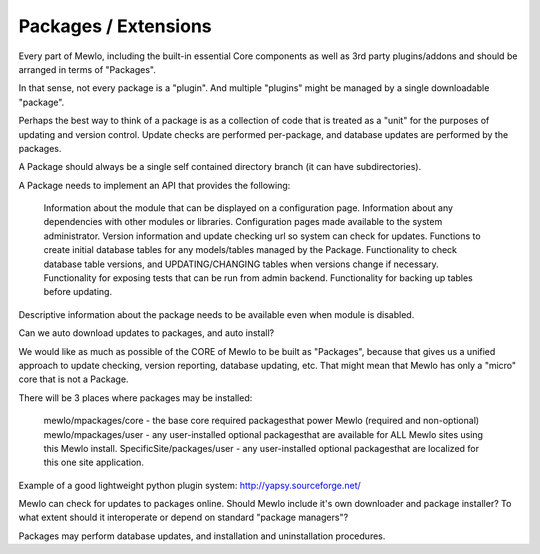 Packages / Extensions
=========================================================


Every part of Mewlo, including the built-in essential Core components as well as 3rd party plugins/addons and should be arranged in terms of "Packages".

In that sense, not every package is a "plugin".
And multiple "plugins" might be managed by a single downloadable "package".

Perhaps the best way to think of a package is as a collection of code that is treated as a "unit" for the purposes of updating and version control.  Update checks are performed per-package, and database updates are performed by the packages.

A Package should always be a single self contained directory branch (it can have subdirectories).

A Package needs to implement an API that provides the following:

    Information about the module that can be displayed on a configuration page.
    Information about any dependencies with other modules or libraries.
    Configuration pages made available to the system administrator.
    Version information and update checking url so system can check for updates.
    Functions to create initial database tables for any models/tables managed by the Package.
    Functionality to check database table versions, and UPDATING/CHANGING tables when versions change if necessary.
    Functionality for exposing tests that can be run from admin backend.
    Functionality for backing up tables before updating.

Descriptive information about the package needs to be available even when module is disabled.

Can we auto download updates to packages, and auto install?

We would like as much as possible of the CORE of Mewlo to be built as "Packages", because that gives us a unified approach to update checking, version reporting, database updating, etc.  That might mean that Mewlo has only a "micro" core that is not a Package.

There will be 3 places where packages may be installed:

    mewlo/mpackages/core - the base core required packagesthat power Mewlo (required and non-optional)
    mewlo/mpackages/user - any user-installed optional packagesthat are available for ALL Mewlo sites using this Mewlo install.
    SpecificSite/packages/user - any user-installed optional packagesthat are localized for this one site application.


Example of a good lightweight python plugin system: http://yapsy.sourceforge.net/


Mewlo can check for updates to packages online.
Should Mewlo include it's own downloader and package installer?  To what extent should it interoperate or depend on standard "package managers"?

Packages may perform database updates, and installation and uninstallation procedures.